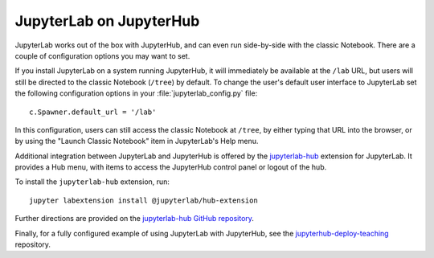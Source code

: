 .. _jupyterlab:

JupyterLab on JupyterHub
------------------------

JupyterLab works out of the box with JupyterHub, and can even run side-by-side
with the classic Notebook. There are a couple of configuration options
you may want to set.

If you install JupyterLab on a system running JupyterHub, it will immediately be
available at the ``/lab`` URL, but users will still be directed to the classic
Notebook (``/tree``) by default. To change the user's default user interface to
JupyterLab set the following configuration options in your
:file:`jupyterlab_config.py` file::

    c.Spawner.default_url = '/lab'

In this configuration, users can still access the classic Notebook at ``/tree``,
by either typing that URL into the browser, or by using the "Launch Classic
Notebook" item in JupyterLab's Help menu.

Additional integration between JupyterLab and JupyterHub is offered by the
`jupyterlab-hub <https://github.com/jupyterhub/jupyterlab-hub>`__ extension for
JupyterLab. It provides a Hub menu, with items to access the JupyterHub control
panel or logout of the hub.

To install the ``jupyterlab-hub`` extension, run::

    jupyter labextension install @jupyterlab/hub-extension

Further directions are provided on the `jupyterlab-hub GitHub repository
<https://github.com/jupyterhub/jupyterlab-hub>`__.

Finally, for a fully configured example of using JupyterLab with JupyterHub, see
the `jupyterhub-deploy-teaching
<https://github.com/jupyterhub/jupyterhub-deploy-teaching>`__ repository.

